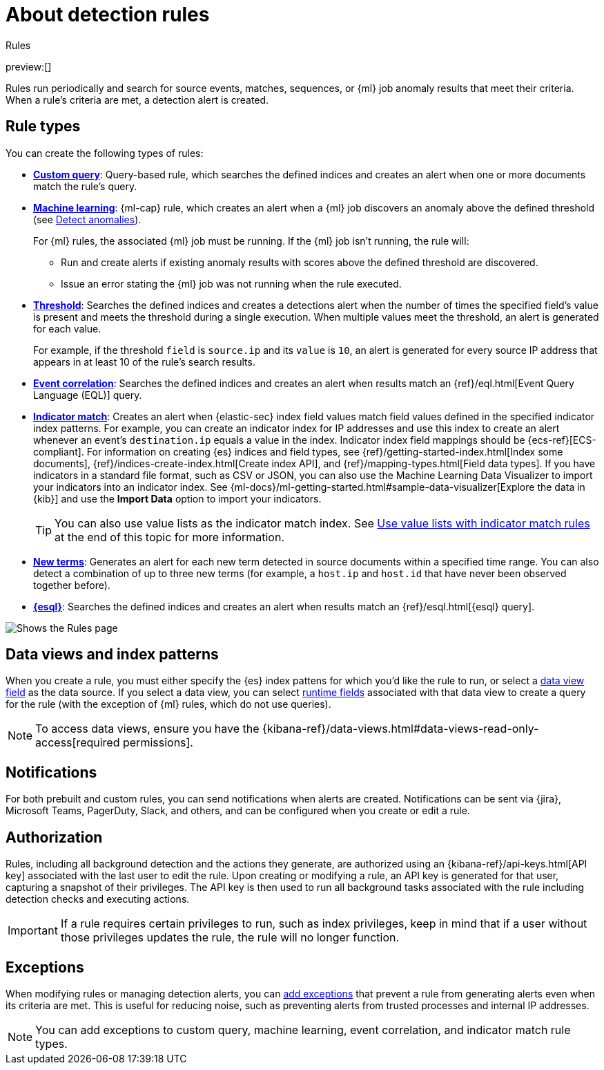 [[security-about-rules]]
= About detection rules

// :description: Learn about detection rule types and how they work.
// :keywords: serverless, security, overview

++++
<titleabbrev>Rules</titleabbrev>
++++

preview:[]

Rules run periodically and search for source events, matches, sequences, or {ml} job anomaly results that meet their criteria. When a rule's criteria are met, a detection alert is created.

[discrete]
[[rule-types]]
== Rule types

You can create the following types of rules:

* <<create-custom-rule,**Custom query**>>: Query-based rule, which searches the defined indices and
creates an alert when one or more documents match the rule's query.
* <<create-ml-rule,**Machine learning**>>: {ml-cap} rule, which creates an alert when a {ml} job
discovers an anomaly above the defined threshold (see <<security-machine-learning,Detect anomalies>>).
+
For {ml} rules, the associated {ml} job must be running. If the {ml} job isn't
running, the rule will:
+
** Run and create alerts if existing anomaly results with scores above the defined threshold
are discovered.
** Issue an error stating the {ml} job was not running when the rule executed.
* <<create-threshold-rule,**Threshold**>>: Searches the defined indices and creates a detections alert
when the number of times the specified field's value is present and meets the threshold during
a single execution. When multiple values meet the threshold, an alert is
generated for each value.
+
For example, if the threshold `field` is `source.ip` and its `value` is `10`, an
alert is generated for every source IP address that appears in at least 10 of
the rule's search results.
* <<create-eql-rule,**Event correlation**>>: Searches the defined indices and creates an alert when results match an
{ref}/eql.html[Event Query Language (EQL)] query.
* <<create-indicator-rule,**Indicator match**>>: Creates an alert when {elastic-sec} index field values match field values defined in the specified indicator index patterns. For example, you can create an indicator index for IP addresses and use this index to create an alert whenever an event's `destination.ip` equals a value in the index. Indicator index field mappings should be {ecs-ref}[ECS-compliant]. For information on creating {es} indices and field types, see
{ref}/getting-started-index.html[Index some documents],
{ref}/indices-create-index.html[Create index API], and
{ref}/mapping-types.html[Field data types]. If you have indicators in a standard file format, such as CSV or JSON, you can also use the Machine Learning Data Visualizer to import your indicators into an indicator index. See {ml-docs}/ml-getting-started.html#sample-data-visualizer[Explore the data in {kib}] and use the **Import Data** option to import your indicators.
+
[TIP]
====
You can also use value lists as the indicator match index. See <<indicator-value-lists,Use value lists with indicator match rules>> at the end of this topic for more information.
====
* <<create-new-terms-rule,**New terms**>>: Generates an alert for each new term detected in source documents within a specified time range. You can also detect a combination of up to three new terms (for example, a `host.ip` and `host.id` that have never been observed together before).
* <<create-esql-rule,**{esql}**>>: Searches the defined indices and creates an alert when results match an {ref}/esql.html[{esql} query].

[role="screenshot"]
image::images/about-rules/-detections-all-rules.png[Shows the Rules page]

[discrete]
[[views-index-patterns]]
== Data views and index patterns

When you create a rule, you must either specify the {es} index pattens for which you'd like the rule to run, or select a <<security-data-views-in-sec,data view field>> as the data source. If you select a data view, you can select <<security-runtime-fields,runtime fields>> associated with that data view to create a query for the rule (with the exception of {ml} rules, which do not use queries).

[NOTE]
====
To access data views, ensure you have the {kibana-ref}/data-views.html#data-views-read-only-access[required permissions].
====

[discrete]
[[about-notifications]]
== Notifications

For both prebuilt and custom rules, you can send notifications when alerts are created. Notifications can be sent via {jira}, Microsoft Teams, PagerDuty, Slack, and others, and can be configured when you create or edit a rule.

[discrete]
[[alerting-authorization-model]]
== Authorization

Rules, including all background detection and the actions they generate, are authorized using an {kibana-ref}/api-keys.html[API key] associated with the last user to edit the rule. Upon creating or modifying a rule, an API key is generated for that user, capturing a snapshot of their privileges. The API key is then used to run all background tasks associated with the rule including detection checks and executing actions.

[IMPORTANT]
====
If a rule requires certain privileges to run, such as index privileges, keep in mind that if a user without those privileges updates the rule, the rule will no longer function.
====

[discrete]
[[about-exceptions]]
== Exceptions

When modifying rules or managing detection alerts, you can <<security-add-exceptions,add exceptions>> that prevent a rule from generating alerts even when its criteria are met. This is useful for reducing noise, such as preventing alerts from trusted processes and internal IP addresses.

[NOTE]
====
You can add exceptions to custom query, machine learning, event correlation, and indicator match rule types.
====
